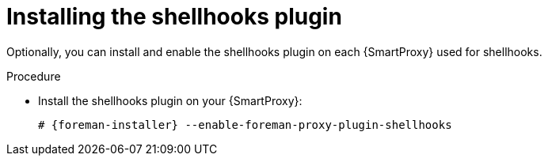 :_mod-docs-content-type: PROCEDURE

[id="installing-shellhooks-plugin_{context}"]
= Installing the shellhooks plugin

Optionally, you can install and enable the shellhooks plugin on each {SmartProxy} used for shellhooks.

.Procedure
* Install the shellhooks plugin on your {SmartProxy}:
+
[options="nowrap" subs="+quotes,attributes"]
----
# {foreman-installer} --enable-foreman-proxy-plugin-shellhooks
----
